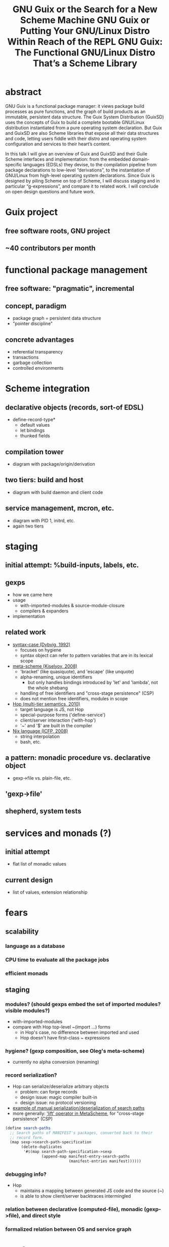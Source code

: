 #+TITLE: GNU Guix or the Search for a New Scheme Machine
#+TITLE: GNU Guix or Putting Your GNU/Linux Distro Within Reach of the REPL
#+TITLE: GNU Guix: The Functional GNU/Linux Distro That’s a Scheme Library

* abstract

GNU Guix is a functional package manager: it views package build
processes as pure functions, and the graph of build products as an
immutable, persistent data structure.  The Guix System Distribution
(GuixSD) uses the concepts of Guix to build a complete bootable
GNU/Linux distribution instantiated from a pure operating system
declaration.  But Guix and GuixSD are also Scheme libraries that expose
all their data structures and code, letting users fiddle with their
distro and operating system configuration and services to their heart’s
content.

In this talk I will give an overview of Guix and GuixSD and their Guile
Scheme interfaces and implementation: from the embedded domain-specific
languages (EDSLs) they devise, to the compilation pipeline from package
declarations to low-level “derivations”, to the instantiation of
GNU/Linux from high-level operating system declarations.  Since Guix is
designed by piling Scheme on top of Scheme, I will discuss staging and
in particular “g-expressions”, and compare it to related work.  I will
conclude on open design questions and future work.


* Guix project

** free software roots, GNU project

** ~40 contributors per month

* functional package management

** free software: "pragmatic", incremental

** concept, paradigm

  - package graph = persistent data structure
  - "pointer discipline"

** concrete advantages

  - referential transparency
  - transactions
  - garbage collection
  - controlled environments

* Scheme integration

** declarative objects (records, sort-of EDSL)

  - define-record-type*
    + default values
    + let bindings
    + thunked fields

** compilation tower

  - diagram with package/origin/derivation

** two tiers: build and host

  - diagram with build daemon and client code

** service management, mcron, etc.

  - diagram with PID 1, initrd, etc.
  - again two tiers

* staging

** initial attempt: %build-inputs, labels, etc.

** gexps

  - how we came here
  - usage
    + with-imported-modules & source-module-closure
    + compilers & expanders
  - implementation

** related work

  - [[docview:~/doc/scheme/dybvig-syntax-case.pdf::3][syntax-case (Dybvig, 1992)]]
    + focuses on hygiene
    + syntax object can refer to pattern variables that are in its
      lexical scope
  - [[http://okmij.org/ftp/meta-programming/#meta-scheme][meta-scheme (Kiselyov, 2008)]]
    + 'bracket' (like quasiquote), and 'escape' (like unquote)
    + alpha-renaming, unique identifiers
      * but only handles bindings introduced by 'let' and 'lambda', not
        the whole shebang
    + handling of free identifiers and "cross-stage persistence" (CSP)
    + does not mention free identifiers, modules in scope
  - [[docview:~/doc/scheme/serrano-hop-multi-tier-semantics-2010.pdf::4][Hop (multi-tier semantics, 2010)]]
    + target language is JS, not Hop
    + special-purpose forms ('define-service')
    + client/server interaction ('with-hop')
    + '~' and '$' are built in the compiler
  - [[docview:~/doc/nix/nixos-icfp2008-submitted.pdf::5][Nix language (ICFP, 2008)]]
    + string interpolation
    + bash, etc.

** a pattern: monadic procedure vs. declarative object

  - gexp->file vs. plain-file, etc.

** 'gexp->file'

** shepherd, system tests

* services and monads (?)

** initial attempt

  - flat list of monadic values

** current design

  - list of values, extension relationship

* fears

** scalability

*** language as a database

*** CPU time to evaluate all the package jobs

*** efficient monads

** staging

*** modules? (should gexps embed the set of imported modules? visible modules?)

  - with-imported-modules
  - compare with Hop top-level ~(import ...) forms
    + in Hop's case, no difference between imported and used
    + Hop doesn't have first-class ~ expressions

*** hygiene? (gexp composition, see Oleg's meta-scheme)

  - currently no alpha conversion (renaming)

*** record serialization?

  - Hop can serialize/deserialize arbitrary objects
    + problem: can forge records
    + design issue: magic compiler built-in
    + design issue: no protocol versioning
  - [[file:~/src/guix/guix/profiles.scm::(define%20search-paths][example of manual serialization/deserialization of search paths]]
  - more generally: [[http://okmij.org/ftp/meta-programming/#meta-scheme]['lift' operator in MetaScheme]], for "cross-stage
    persistence" (CSP)

#+BEGIN_SRC scheme
              (define search-paths
                ;; Search paths of MANIFEST's packages, converted back to their
                ;; record form.
                (map sexp->search-path-specification
                     (delete-duplicates
                      '#$(map search-path-specification->sexp
                              (append-map manifest-entry-search-paths
                                          (manifest-entries manifest))))))
#+END_SRC

*** debugging info?

  - Hop
    + maintains a mapping between generated JS code and the source (~)
    + is able to show client/server backtraces intermingled

*** relation between declarative (computed-file), monadic (gexp->file), and direct style

*** formalized relation between OS and service graph


* random notes

shell escapes:
https://github.com/NixOS/nixpkgs/commit/df475092e92b9dab9642c48f2216d49027a457a1

